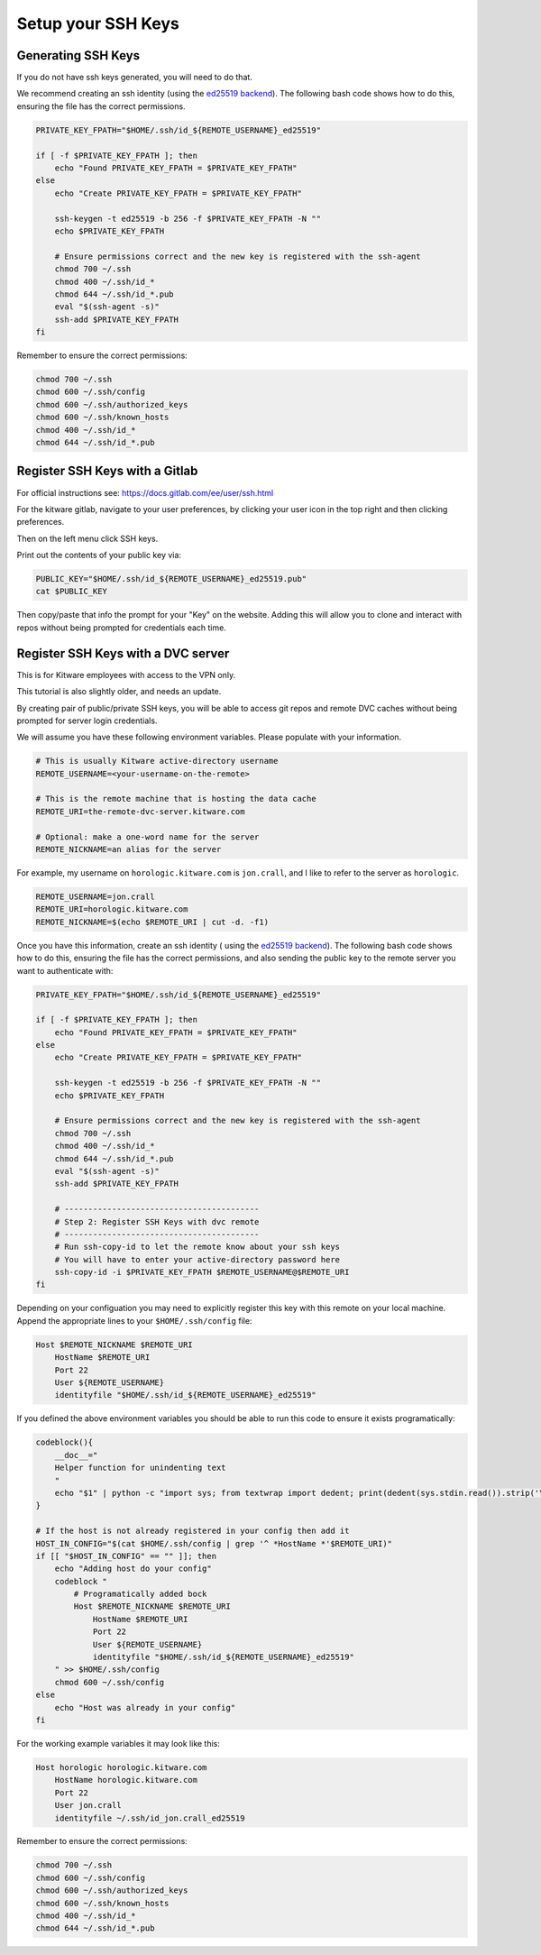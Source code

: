 *******************
Setup your SSH Keys
*******************


Generating SSH Keys
-------------------

If you do not have ssh keys generated, you will need to do that.

We recommend creating an ssh identity (using the `ed25519 backend
<https://en.wikipedia.org/wiki/EdDSA>`_). The following bash code shows how to
do this, ensuring the file has the correct permissions.

.. code:: bash

    PRIVATE_KEY_FPATH="$HOME/.ssh/id_${REMOTE_USERNAME}_ed25519"

    if [ -f $PRIVATE_KEY_FPATH ]; then
        echo "Found PRIVATE_KEY_FPATH = $PRIVATE_KEY_FPATH"
    else
        echo "Create PRIVATE_KEY_FPATH = $PRIVATE_KEY_FPATH"

        ssh-keygen -t ed25519 -b 256 -f $PRIVATE_KEY_FPATH -N ""
        echo $PRIVATE_KEY_FPATH

        # Ensure permissions correct and the new key is registered with the ssh-agent
        chmod 700 ~/.ssh
        chmod 400 ~/.ssh/id_*
        chmod 644 ~/.ssh/id_*.pub
        eval "$(ssh-agent -s)"
        ssh-add $PRIVATE_KEY_FPATH
    fi


Remember to ensure the correct permissions: 

.. code:: bash

    chmod 700 ~/.ssh
    chmod 600 ~/.ssh/config
    chmod 600 ~/.ssh/authorized_keys
    chmod 600 ~/.ssh/known_hosts
    chmod 400 ~/.ssh/id_*
    chmod 644 ~/.ssh/id_*.pub


Register SSH Keys with a Gitlab
-------------------------------

For official instructions see: https://docs.gitlab.com/ee/user/ssh.html

For the kitware gitlab, navigate to your user preferences, by clicking your
user icon in the top right and then clicking preferences.

Then on the left menu click SSH keys.

Print out the contents of your public key via:

.. code:: bash

    PUBLIC_KEY="$HOME/.ssh/id_${REMOTE_USERNAME}_ed25519.pub"
    cat $PUBLIC_KEY


Then copy/paste that info the prompt for your "Key" on the website. Adding this
will allow you to clone and interact with repos without being prompted for
credentials each time.


Register SSH Keys with a DVC server
-----------------------------------

This is for Kitware employees with access to the VPN only.

This tutorial is also slightly older, and needs an update.

By creating pair of public/private SSH keys, you will be able to access git
repos and remote DVC caches without being prompted for server login
credentials.

We will assume you have these following environment variables. Please populate
with your information.

.. code:: bash

    # This is usually Kitware active-directory username
    REMOTE_USERNAME=<your-username-on-the-remote>

    # This is the remote machine that is hosting the data cache
    REMOTE_URI=the-remote-dvc-server.kitware.com

    # Optional: make a one-word name for the server
    REMOTE_NICKNAME=an alias for the server


For example, my username on ``horologic.kitware.com`` is ``jon.crall``, and I
like to refer to the server as ``horologic``.

.. code:: bash

    REMOTE_USERNAME=jon.crall
    REMOTE_URI=horologic.kitware.com
    REMOTE_NICKNAME=$(echo $REMOTE_URI | cut -d. -f1)

  
Once you have this information, create an ssh identity (
using the `ed25519 backend <https://en.wikipedia.org/wiki/EdDSA>`_). The
following bash code shows how to do this, ensuring the file has the correct
permissions, and also sending the public key to the remote server you want to
authenticate with:

.. code:: bash

    PRIVATE_KEY_FPATH="$HOME/.ssh/id_${REMOTE_USERNAME}_ed25519"

    if [ -f $PRIVATE_KEY_FPATH ]; then
        echo "Found PRIVATE_KEY_FPATH = $PRIVATE_KEY_FPATH"
    else
        echo "Create PRIVATE_KEY_FPATH = $PRIVATE_KEY_FPATH"

        ssh-keygen -t ed25519 -b 256 -f $PRIVATE_KEY_FPATH -N ""
        echo $PRIVATE_KEY_FPATH

        # Ensure permissions correct and the new key is registered with the ssh-agent
        chmod 700 ~/.ssh
        chmod 400 ~/.ssh/id_*
        chmod 644 ~/.ssh/id_*.pub
        eval "$(ssh-agent -s)"
        ssh-add $PRIVATE_KEY_FPATH

        # -----------------------------------------
        # Step 2: Register SSH Keys with dvc remote
        # -----------------------------------------
        # Run ssh-copy-id to let the remote know about your ssh keys
        # You will have to enter your active-directory password here
        ssh-copy-id -i $PRIVATE_KEY_FPATH $REMOTE_USERNAME@$REMOTE_URI
    fi


Depending on your configuation you may need to explicitly register this key
with this remote on your local machine.  Append the appropriate lines to your
``$HOME/.ssh/config`` file:


.. code:: config

    Host $REMOTE_NICKNAME $REMOTE_URI
        HostName $REMOTE_URI
        Port 22
        User ${REMOTE_USERNAME}
        identityfile "$HOME/.ssh/id_${REMOTE_USERNAME}_ed25519"


If you defined the above environment variables you should be able to run this
code to ensure it exists programatically:


.. code:: bash

    codeblock(){
        __doc__="
        Helper function for unindenting text
        "
        echo "$1" | python -c "import sys; from textwrap import dedent; print(dedent(sys.stdin.read()).strip('\n'))"
    }

    # If the host is not already registered in your config then add it
    HOST_IN_CONFIG="$(cat $HOME/.ssh/config | grep '^ *HostName *'$REMOTE_URI)"
    if [[ "$HOST_IN_CONFIG" == "" ]]; then
        echo "Adding host do your config"
        codeblock "
            # Programatically added bock 
            Host $REMOTE_NICKNAME $REMOTE_URI
                HostName $REMOTE_URI
                Port 22
                User ${REMOTE_USERNAME}
                identityfile "$HOME/.ssh/id_${REMOTE_USERNAME}_ed25519"
        " >> $HOME/.ssh/config
        chmod 600 ~/.ssh/config
    else
        echo "Host was already in your config"
    fi


For the working example variables it may look like this:

.. code:: config

    Host horologic horologic.kitware.com
        HostName horologic.kitware.com
        Port 22
        User jon.crall
        identityfile ~/.ssh/id_jon.crall_ed25519


Remember to ensure the correct permissions: 

.. code:: bash

    chmod 700 ~/.ssh
    chmod 600 ~/.ssh/config
    chmod 600 ~/.ssh/authorized_keys
    chmod 600 ~/.ssh/known_hosts
    chmod 400 ~/.ssh/id_*
    chmod 644 ~/.ssh/id_*.pub
